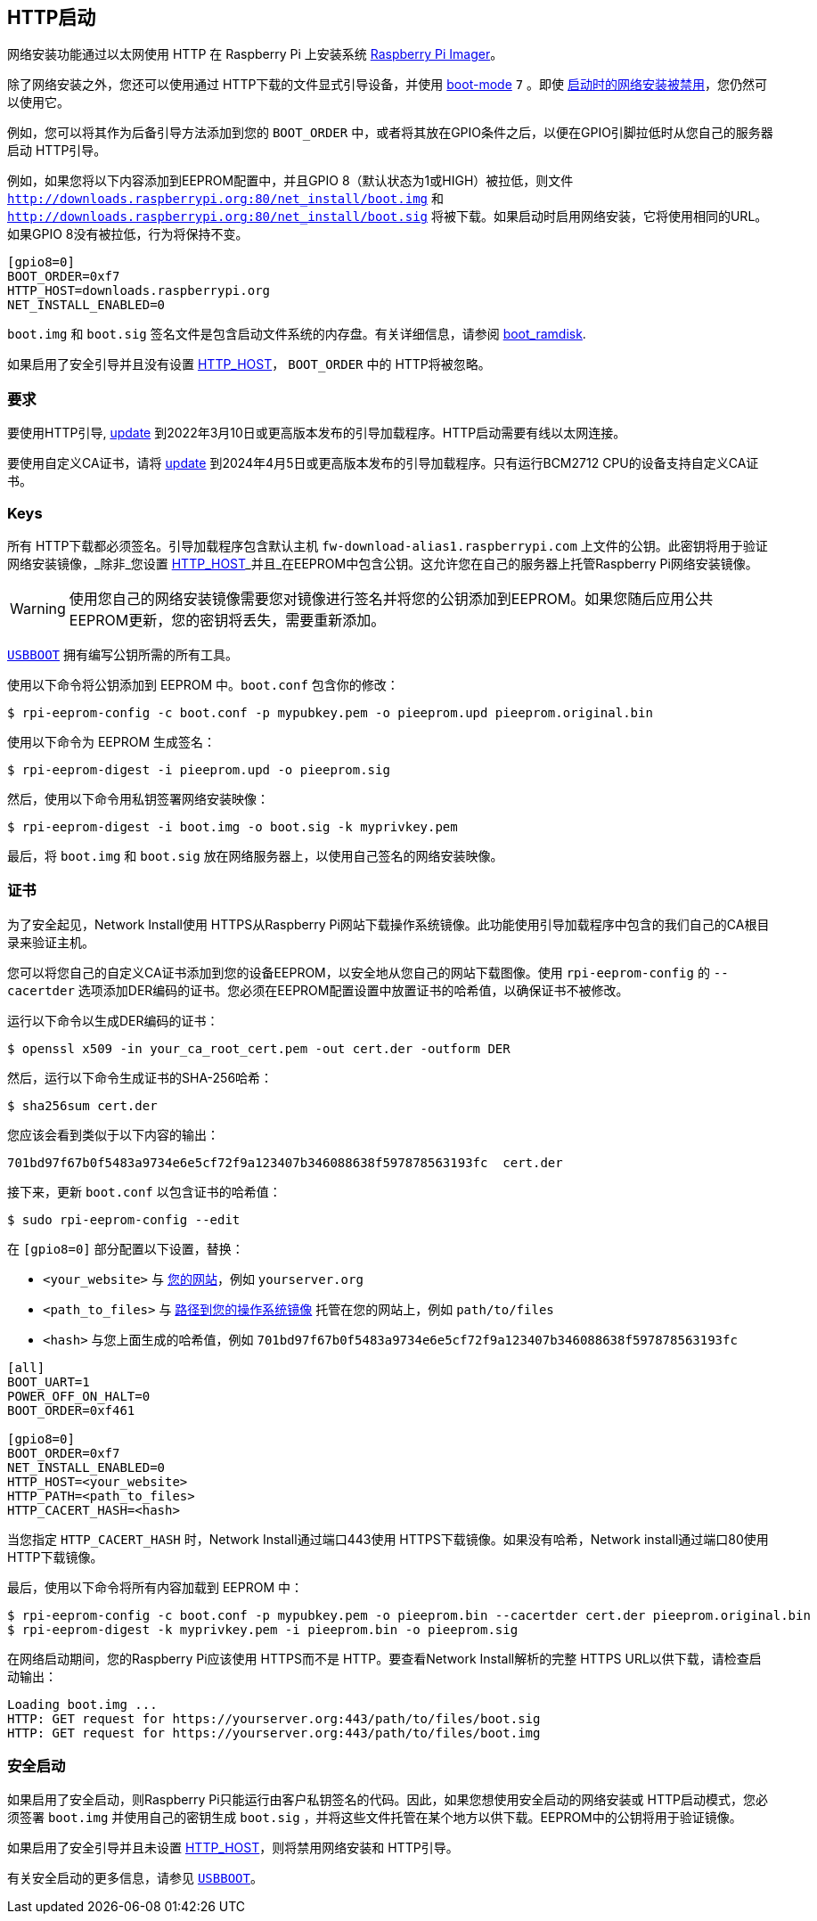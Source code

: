 [[http-boot]]
== HTTP启动

网络安装功能通过以太网使用 HTTP 在 Raspberry Pi 上安装系统 xref:getting-started.adoc#raspberry-pi-imager[Raspberry Pi Imager]。

除了网络安装之外，您还可以使用通过 HTTP下载的文件显式引导设备，并使用 xref:raspberry-pi.adoc#BOOT_ORDER[boot-mode] `7` 。即使 xref:raspberry-pi.adoc#NET_INSTALL_ENABLED[启动时的网络安装被禁用]，您仍然可以使用它。

例如，您可以将其作为后备引导方法添加到您的 `BOOT_ORDER` 中，或者将其放在GPIO条件之后，以便在GPIO引脚拉低时从您自己的服务器启动 HTTP引导。

例如，如果您将以下内容添加到EEPROM配置中，并且GPIO 8（默认状态为1或HIGH）被拉低，则文件 `http://downloads.raspberrypi.org:80/net_install/boot.img` 和 `http://downloads.raspberrypi.org:80/net_install/boot.sig` 将被下载。如果启动时启用网络安装，它将使用相同的URL。如果GPIO 8没有被拉低，行为将保持不变。


[source,ini]
----
[gpio8=0]
BOOT_ORDER=0xf7
HTTP_HOST=downloads.raspberrypi.org
NET_INSTALL_ENABLED=0
----

`boot.img` 和 `boot.sig` 签名文件是包含启动文件系统的内存盘。有关详细信息，请参阅 xref:config_txt.adoc#boot_ramdisk[boot_ramdisk].

如果启用了安全引导并且没有设置 xref:raspberry-pi.adoc#HTTP_HOST[HTTP_HOST]， `BOOT_ORDER` 中的 HTTP将被忽略。

[[requirements]]
=== 要求

要使用HTTP引导, xref:raspberry-pi.adoc#bootloader_update_stable[update] 到2022年3月10日或更高版本发布的引导加载程序。HTTP启动需要有线以太网连接。

要使用自定义CA证书，请将 xref:raspberry-pi.adoc#bootloader_update_stable[update] 到2024年4月5日或更高版本发布的引导加载程序。只有运行BCM2712 CPU的设备支持自定义CA证书。

[[keys]]
=== Keys

所有 HTTP下载都必须签名。引导加载程序包含默认主机 `fw-download-alias1.raspberrypi.com` 上文件的公钥。此密钥将用于验证网络安装镜像，_除非_您设置 xref:raspberry-pi.adoc#HTTP_HOST[HTTP_HOST]_并且_在EEPROM中包含公钥。这允许您在自己的服务器上托管Raspberry Pi网络安装镜像。

WARNING: 使用您自己的网络安装镜像需要您对镜像进行签名并将您的公钥添加到EEPROM。如果您随后应用公共EEPROM更新，您的密钥将丢失，需要重新添加。

https://github.com/raspberrypi/usbboot/blob/master/Readme.md[`USBBOOT`] 拥有编写公钥所需的所有工具。

使用以下命令将公钥添加到 EEPROM 中。`boot.conf` 包含你的修改：

[source,console]
----
$ rpi-eeprom-config -c boot.conf -p mypubkey.pem -o pieeprom.upd pieeprom.original.bin
----

使用以下命令为 EEPROM 生成签名：

[source,console]
----
$ rpi-eeprom-digest -i pieeprom.upd -o pieeprom.sig
----

然后，使用以下命令用私钥签署网络安装映像：

[source,console]
----
$ rpi-eeprom-digest -i boot.img -o boot.sig -k myprivkey.pem
----

最后，将 `boot.img` 和 `boot.sig` 放在网络服务器上，以使用自己签名的网络安装映像。

[[certificates]]
=== 证书

为了安全起见，Network Install使用 HTTPS从Raspberry Pi网站下载操作系统镜像。此功能使用引导加载程序中包含的我们自己的CA根目录来验证主机。

您可以将您自己的自定义CA证书添加到您的设备EEPROM，以安全地从您自己的网站下载图像。使用 `rpi-eeprom-config` 的 `--cacertder` 选项添加DER编码的证书。您必须在EEPROM配置设置中放置证书的哈希值，以确保证书不被修改。

运行以下命令以生成DER编码的证书：

[source,console]
----
$ openssl x509 -in your_ca_root_cert.pem -out cert.der -outform DER
----

然后，运行以下命令生成证书的SHA-256哈希：

[source,console]
----
$ sha256sum cert.der
----

您应该会看到类似于以下内容的输出：

----
701bd97f67b0f5483a9734e6e5cf72f9a123407b346088638f597878563193fc  cert.der
----

接下来，更新 `boot.conf` 以包含证书的哈希值：

[source,console]
----
$ sudo rpi-eeprom-config --edit
----

在 `[gpio8=0]` 部分配置以下设置，替换：

* `<your_website>` 与 xref:raspberry-pi.adoc#HTTP_HOST[您的网站]，例如 `yourserver.org` 
* `<path_to_files>` 与 xref:raspberry-pi.adoc#HTTP_PATH[路径到您的操作系统镜像] 托管在您的网站上，例如 `path/to/files` 
* `<hash>` 与您上面生成的哈希值，例如 `701bd97f67b0f5483a9734e6e5cf72f9a123407b346088638f597878563193fc` 

[source,ini]
----
[all]
BOOT_UART=1
POWER_OFF_ON_HALT=0
BOOT_ORDER=0xf461

[gpio8=0]
BOOT_ORDER=0xf7
NET_INSTALL_ENABLED=0
HTTP_HOST=<your_website>
HTTP_PATH=<path_to_files>
HTTP_CACERT_HASH=<hash>
----

当您指定 `HTTP_CACERT_HASH` 时，Network Install通过端口443使用 HTTPS下载镜像。如果没有哈希，Network install通过端口80使用 HTTP下载镜像。

最后，使用以下命令将所有内容加载到 EEPROM 中：

[source,console]
----
$ rpi-eeprom-config -c boot.conf -p mypubkey.pem -o pieeprom.bin --cacertder cert.der pieeprom.original.bin
$ rpi-eeprom-digest -k myprivkey.pem -i pieeprom.bin -o pieeprom.sig
----

在网络启动期间，您的Raspberry Pi应该使用 HTTPS而不是 HTTP。要查看Network Install解析的完整 HTTPS URL以供下载，请检查启动输出：

----
Loading boot.img ...
HTTP: GET request for https://yourserver.org:443/path/to/files/boot.sig
HTTP: GET request for https://yourserver.org:443/path/to/files/boot.img
----

[[secure-boot]]
=== 安全启动

如果启用了安全启动，则Raspberry Pi只能运行由客户私钥签名的代码。因此，如果您想使用安全启动的网络安装或 HTTP启动模式，您必须签署 `boot.img` 并使用自己的密钥生成 `boot.sig` ，并将这些文件托管在某个地方以供下载。EEPROM中的公钥将用于验证镜像。

如果启用了安全引导并且未设置 xref:raspberry-pi.adoc#HTTP_HOST[HTTP_HOST]，则将禁用网络安装和 HTTP引导。

有关安全启动的更多信息，请参见 https://github.com/raspberrypi/usbboot/blob/master/secure-boot-recovery/README.md[`USBBOOT`]。
